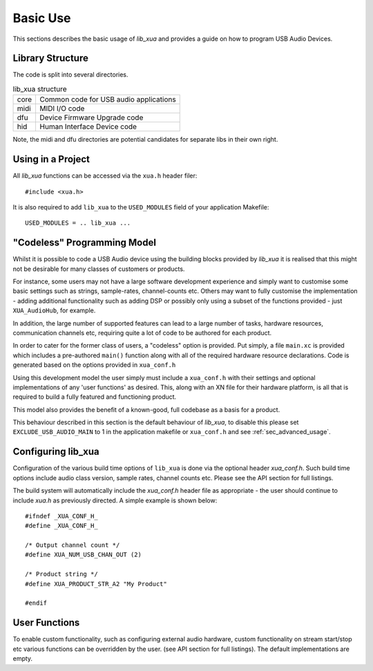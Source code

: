 Basic Use
---------

This sections describes the basic usage of `lib_xua` and provides a guide on how to program USB Audio Devices.


Library Structure
~~~~~~~~~~~~~~~~~

The code is split into several directories.

.. list-table:: lib_xua structure

 * - core
   - Common code for USB audio applications
 * - midi
   - MIDI I/O code
 * - dfu
   - Device Firmware Upgrade code
 * - hid
   - Human Interface Device code


Note, the midi and dfu directories are potential candidates for separate libs in their own right.


Using in a Project
~~~~~~~~~~~~~~~~~~

All `lib_xua` functions can be accessed via the ``xua.h`` header filer::

  #include <xua.h>

It is also required to add ``lib_xua`` to the ``USED_MODULES`` field of your application Makefile::

  USED_MODULES = .. lib_xua ...

.. _sec_basic_usage_codeless:

"Codeless" Programming Model
~~~~~~~~~~~~~~~~~~~~~~~~~~~~

Whilst it is possible to code a USB Audio device using the building blocks provided by `lib_xua` it is realised that this might not be desirable for many classes of customers or products.

For instance, some users may not have a large software development experience and simply want to customise some basic settings such as strings, sample-rates, channel-counts etc.
Others may want to fully customise the implementation - adding additional functionality such as adding DSP or possibly only using a subset of the functions provided - just ``XUA_AudioHub``, for example.

In addition, the large number of supported features can lead to a large number of tasks, hardware resources, communication channels etc, requiring quite a lot of code to be authored for each product.

In order to cater for the former class of users, a "codeless" option is provided. Put simply, a file
``main.xc`` is provided which includes a pre-authored ``main()`` function along with all of the
required hardware resource declarations. Code is generated based on the options provided in ``xua_conf.h``

Using this development model the user simply must include a ``xua_conf.h`` with their settings and optional implementations of any 'user functions' as desired. This, along with an XN file for their hardware platform, is all that is required to build a fully featured and functioning product.

This model also provides the benefit of a known-good, full codebase as a basis for a product. 

This behaviour described in this section is the default behaviour of `lib_xua`, to disable this please set ``EXCLUDE_USB_AUDIO_MAIN`` to 1 in the application makefile or ``xua_conf.h`` and see :ref:`sec_advanced_usage`.

Configuring lib_xua
~~~~~~~~~~~~~~~~~~~

Configuration of the various build time options of ``lib_xua`` is done via the optional header `xua_conf.h`. Such build time options include audio class version, sample rates, channel counts etc. 
Please see the API section for full listings.

The build system will automatically include the `xua_conf.h` header file as appropriate - the user should continue to include `xua.h` as previously directed. A simple example is shown below::

    #ifndef _XUA_CONF_H_
    #define _XUA_CONF_H_

    /* Output channel count */
    #define XUA_NUM_USB_CHAN_OUT (2)
    
    /* Product string */
    #define XUA_PRODUCT_STR_A2 "My Product"

    #endif


User Functions
~~~~~~~~~~~~~~

To enable custom functionality, such as configuring external audio hardware, custom functionality on stream start/stop etc various functions can be overridden by the user. (see API section for full listings). The default implementations are empty. 








